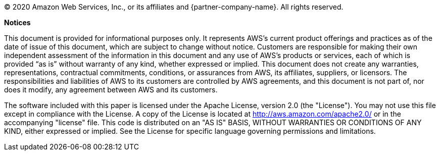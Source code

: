 © 2020 Amazon Web Services, Inc., or its affiliates and {partner-company-name}. All rights reserved.

*Notices* 

This document is provided for informational purposes only. It represents AWS’s current product offerings and practices as of the date of issue of this document, which are subject to change without notice. Customers are responsible for making their own independent assessment of the information in this document and any use of AWS’s products or services, each of which is provided “as is” without warranty of any kind, whether expressed or implied. This document does not create any warranties, representations, contractual commitments, conditions, or assurances from AWS, its affiliates, suppliers, or licensors. The responsibilities and liabilities of AWS to its customers are controlled by AWS agreements, and this document is not part of, nor does it modify, any agreement between AWS and its customers.

The software included with this paper is licensed under the Apache License, version 2.0 (the "License"). You may not use this file except in compliance with the License. A copy of the License is located at http://aws.amazon.com/apache2.0/ or in the accompanying "license" file. This code is distributed on an "AS IS" BASIS, WITHOUT WARRANTIES OR CONDITIONS OF ANY KIND, either expressed or implied. See the License for specific language governing permissions and limitations.
